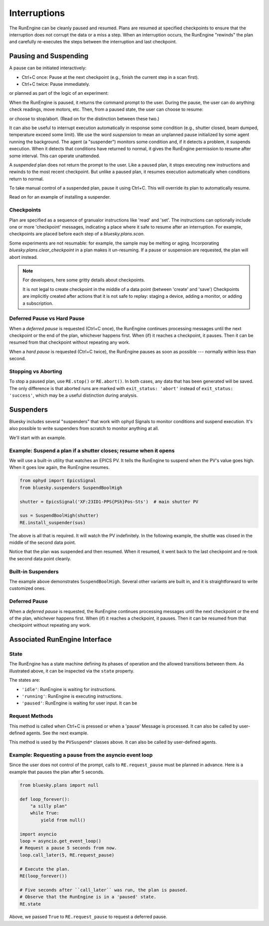 Interruptions
*************

The RunEngine can be cleanly paused and resumed. Plans are resumed at specified
checkpoints to ensure that the interruption does not corrupt the data or a miss
a step. When an interruption occurs, the RunEngine "rewinds" the plan and
carefully re-executes the steps between the interruption and last checkpoint.

Pausing and Suspending
======================

A pause can be initiated interactively:

* Ctrl+C once: Pause at the next checkpoint (e.g., finish the current step
  in a scan first).
* Ctrl+C twice: Pause immediately.

.. ipython:: python
    :verbatim:

    In [1]: RE(scan([det], motor, -10, 10, 15), subs)
    +-----------+------------+------------+------------+
    |   seq_num |       time |      motor |        det |
    +-----------+------------+------------+------------+
    |         1 | 07:21:29.2 |    -10.000 |      0.000 |
    |         2 | 07:21:29.3 |     -8.571 |      0.000 |
    |         3 | 07:21:29.4 |     -7.143 |      0.000 |
    ^C^C
    Pausing...
    In [2]:

or planned as part of the logic of an experiment:

.. ipython:: python
    :verbatim:

    # count; pause and wait for the user to resume; count again
    In [1]: RE(pchain(count([det]), pause(), count([det]))

When the RunEngine is paused, it returns the command prompt to the user.
During the pause, the user can do anything: check readings, move motors, etc.
Then, from a paused state, the user can choose to resume:

.. ipython:: python
    :verbatim:

    In [2]: RE.resume()
    Resuming from last checkpoint...
    |         4 | 07:21:29.5 |     -5.714 |      0.000 |
    |         5 | 07:21:29.5 |     -4.286 |      0.000 |
    |         6 | 07:21:29.6 |     -2.857 |      0.017 |
    |         7 | 07:21:29.7 |     -1.429 |      0.360 |
    (etc.)

or choose to stop/abort. (Read on for the distinction between these two.)

.. ipython:: python
    :verbatim:

    In [3]: RE.abort()
    Aborting...
    Out[3]: ['8ef9388c-75d3-498c-a800-3b0bd24b88ed']

It can also be useful to interrupt execution automatically in response some
condition (e.g., shutter closed, beam dumped, temperature exceed some limit).
We use the word *suspension* to mean an unplanned pause initialized by some
agent running the background. The agent (a "suspender") monitors some condition
and, if it detects a problem, it suspends execution. When it detects that
conditions have returned to normal, it gives the RunEngine permission to resume
after some interval. This can operate unattended.

.. ipython::
    :verbatim:

    In [6]: RE(my_scan)
    +------------+-------------------+----------------+----------------+
    |   seq_num  |             time  |         theta  |    sclr_chan4  |
    +------------+-------------------+----------------+----------------+
    |         1  |  16:46:08.953815  |          0.03  |        290.00  |
    Suspending....To get prompt hit Ctrl-C to pause the scan
    |         2  |  16:46:20.868445  |          0.09  |        279.00  |
    |         3  |  16:46:29.077690  |          0.16  |        284.00  |
    |         4  |  16:46:33.540643  |          0.23  |        278.00  |
    +------------+-------------------+----------------+----------------+

A *suspended* plan does not return the prompt to the user. Like a paused plan,
it stops executing new instructions and rewinds to the most recent checkpoint.
But unlike a paused plan, it resumes execution automatically when conditions
return to normal.

To take manual control of a suspended plan, pause it using Ctrl+C. This will
override its plan to automatically resume.

Read on for an example of installing a suspender.

Checkpoints
-----------

Plan are specified as a sequence of granualor instructions like 'read' and
'set'. The instructions can optionally include one or more 'checkpoint'
messages, indicating a place where it safe to resume after an interruption. For
example, checkpoints are placed before each step of a `bluesky.plans.scan`.

Some experiments are not resumable: for example, the sample may be melting or
aging. Incorporating `bluesky.plans.clear_checkpoint` in a plan makes it
un-resuming. If a pause or suspension are requested, the plan will abort
instead.

.. note::

    For developers, here some gritty details about checkpoints.

    It is not legal to create checkpoint in the middle of a data point (between
    'create' and 'save') Checkpoints are implicitly created after actions that
    it is not safe to replay: staging a device, adding a monitor, or adding a
    subscription.


Deferred Pause vs Hard Pause
----------------------------

When a *deferred pause* is requested (Ctrl+C once), the RunEngine continues
processing messages until the next checkpoint or the end of the plan, whichever
happens first. When (if) it reaches a checkpoint, it pauses. Then it can be
resumed from that checkpoint without repeating any work.

When a *hard pause* is requested (Ctrl+C twice), the RunEngine pauses as soon
as possible --- normally within less than second.

Stopping vs Aborting
--------------------

To stop a paused plan, use ``RE.stop()`` or ``RE.abort()``. In both cases, any
data that has been generated will be saved. The only difference is that
aborted runs are marked with ``exit_status: 'abort'`` instead of
``exit_status: 'success'``, which may be a useful distinction during analysis.

Suspenders
==========

Bluesky includes several "suspenders" that work with ophyd Signals to monitor
conditions and suspend execution. It's also possible to write suspenders
from scratch to monitor anything at all.

We'll start with an example.

Example: Suspend a plan if a shutter closes; resume when it opens
-----------------------------------------------------------------

We will use a built-in utility that watches an EPICS PV. It tells the
RunEngine to suspend when the PV's value goes high. When it goes low
again, the RunEngine resumes.

.. code-block:: python

    from ophyd import EpicsSignal
    from bluesky.suspenders SuspendBoolHigh

    shutter = EpicsSignal('XF:23ID1-PPS{PSh}Pos-Sts')  # main shutter PV

    sus = SuspendBoolHigh(shutter)
    RE.install_suspender(sus)

The above is all that is required. It will watch the PV indefinitely.
In the following example, the shuttle was closed in the middle of the
second data point.

.. ipython::
    :verbatim:

    In [6]: RE(my_scan)
    +------------+-------------------+----------------+----------------+
    |   seq_num  |             time  |         theta  |    sclr_chan4  |
    +------------+-------------------+----------------+----------------+
    |         1  |  16:46:08.953815  |          0.03  |        290.00  |
    Suspending....To get prompt hit Ctrl-C to pause the scan
    |         2  |  16:46:20.868445  |          0.09  |        279.00  |
    |         3  |  16:46:29.077690  |          0.16  |        284.00  |
    |         4  |  16:46:33.540643  |          0.23  |        278.00  |
    +------------+-------------------+----------------+----------------+

Notice that the plan was suspended and then resumed.  When it resumed, it went
back to the last checkpoint and re-took the second data point cleanly.

Built-in Suspenders
-------------------

The example above demonstrates ``SuspendBoolHigh``. Several other variants
are built in, and it is straightforward to write customized ones.

.. autosummary::
   :toctree:
   :nosignatures:

   bluesky.suspenders.SuspendBoolHigh
   bluesky.suspenders.SuspendBoolLow
   bluesky.suspenders.SuspendFloor
   bluesky.suspenders.SuspendCeil
   bluesky.suspenders.SuspendInBand
   bluesky.suspenders.SuspendOutBand

Deferred Pause
--------------

When a *deferred pause* is requested, the RunEngine continues processing
messages until the next checkpoint or the end of the plan, whichever happens
first. When (if) it reaches a checkpoint, it pauses. Then it can be resumed
from that checkpoint without repeating any work.

Associated RunEngine Interface
==============================

State
-----

The RunEngine has a state machine defining its phases of operation and the
allowed transitions between them. As illustrated above, it can be inspected via
the ``state`` property.

The states are:

* ``'idle'``: RunEngine is waiting for instructions.
* ``'running'``: RunEngine is executing instructions.
* ``'paused'``: RunEngine is waiting for user input. It can be 

Request Methods
---------------

This method is called when Ctrl+C is pressed or when a 'pause' Message is
processed. It can also be called by user-defined agents. See the next example.

.. automethod:: bluesky.run_engine.RunEngine.request_pause

This method is used by the ``PVSuspend*`` classes above. It can also be called
by user-defined agents.

.. automethod:: bluesky.run_engine.RunEngine.request_suspend


Example: Requesting a pause from the asyncio event loop
-------------------------------------------------------

Since the user does not control of the prompt, calls to ``RE.request_pause``
must be planned in advance. Here is a example that pauses the plan after 5
seconds.

.. code-block:: python

    from bluesky.plans import null

    def loop_forever():
        "a silly plan"
        while True:
            yield from null()

    import asyncio
    loop = asyncio.get_event_loop()
    # Request a pause 5 seconds from now.
    loop.call_later(5, RE.request_pause)

    # Execute the plan.
    RE(loop_forever())

    # Five seconds after ``call_later`` was run, the plan is paused.
    # Observe that the RunEngine is in a 'paused' state.
    RE.state

Above, we passed ``True`` to ``RE.request_pause`` to request a deferred pause.
